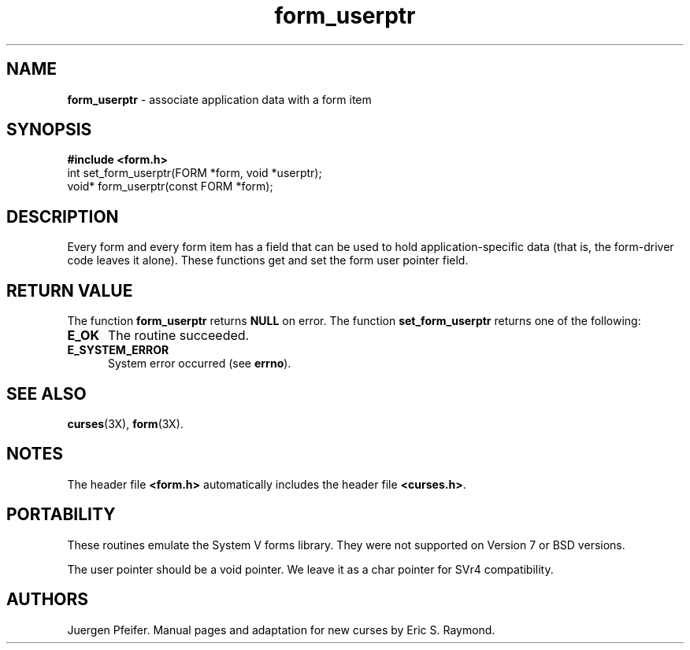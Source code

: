 .\" $OpenBSD: form_userptr.3,v 1.3 1997/12/03 05:40:09 millert Exp $
'\" t
.TH form_userptr 3X ""
.SH NAME
\fBform_userptr\fR - associate application data with a form item
.SH SYNOPSIS
\fB#include <form.h>\fR
.br
int set_form_userptr(FORM *form, void *userptr);
.br
void* form_userptr(const FORM *form);
.br
.SH DESCRIPTION
Every form and every form item has a field that can be used to hold
application-specific data (that is, the form-driver code leaves it alone).
These functions get and set the form user pointer field.
.SH RETURN VALUE
The function \fBform_userptr\fR returns \fBNULL\fR on error.
The function \fBset_form_userptr\fR returns one of the following:
.TP 5
\fBE_OK\fR
The routine succeeded.
.TP 5
\fBE_SYSTEM_ERROR\fR
System error occurred (see \fBerrno\fR).
.SH SEE ALSO
\fBcurses\fR(3X), \fBform\fR(3X).
.SH NOTES
The header file \fB<form.h>\fR automatically includes the header file
\fB<curses.h>\fR.
.SH PORTABILITY
These routines emulate the System V forms library.  They were not supported on
Version 7 or BSD versions.

The user pointer should be a void pointer.  We leave it as a char pointer for
SVr4 compatibility.
.SH AUTHORS
Juergen Pfeifer.  Manual pages and adaptation for new curses by Eric
S. Raymond.
.\"#
.\"# The following sets edit modes for GNU EMACS
.\"# Local Variables:
.\"# mode:nroff
.\"# fill-column:79
.\"# End:
